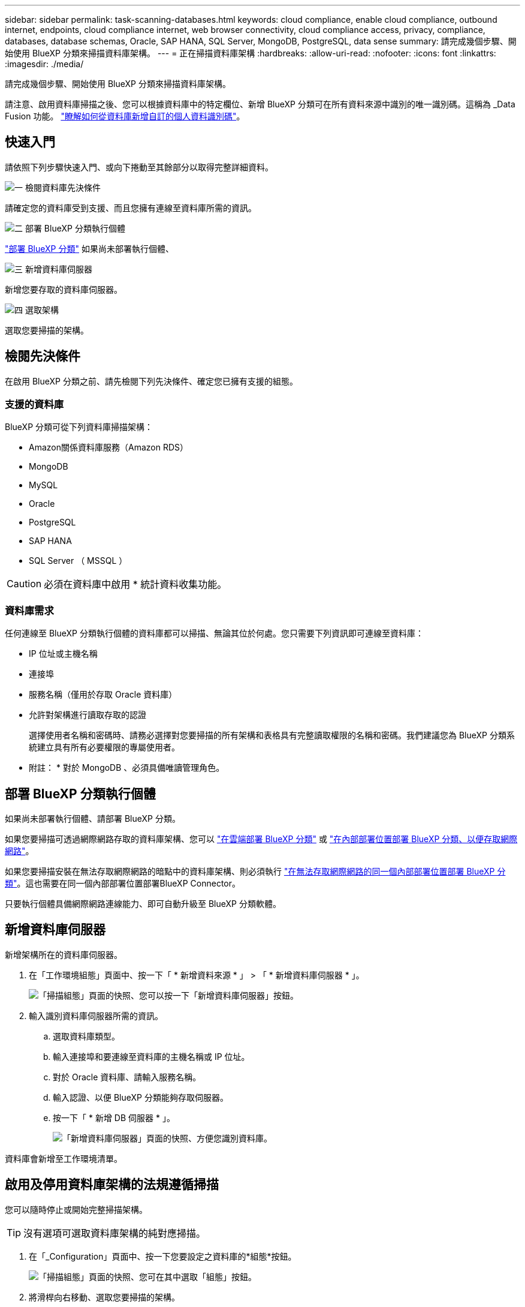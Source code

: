 ---
sidebar: sidebar 
permalink: task-scanning-databases.html 
keywords: cloud compliance, enable cloud compliance, outbound internet, endpoints, cloud compliance internet, web browser connectivity, cloud compliance access, privacy, compliance, databases, database schemas, Oracle, SAP HANA, SQL Server, MongoDB, PostgreSQL, data sense 
summary: 請完成幾個步驟、開始使用 BlueXP 分類來掃描資料庫架構。 
---
= 正在掃描資料庫架構
:hardbreaks:
:allow-uri-read: 
:nofooter: 
:icons: font
:linkattrs: 
:imagesdir: ./media/


[role="lead"]
請完成幾個步驟、開始使用 BlueXP 分類來掃描資料庫架構。

請注意、啟用資料庫掃描之後、您可以根據資料庫中的特定欄位、新增 BlueXP 分類可在所有資料來源中識別的唯一識別碼。這稱為 _Data Fusion 功能。 link:task-managing-data-fusion.html#add-custom-personal-data-identifiers-from-your-databases["瞭解如何從資料庫新增自訂的個人資料識別碼"^]。



== 快速入門

請依照下列步驟快速入門、或向下捲動至其餘部分以取得完整詳細資料。

.image:https://raw.githubusercontent.com/NetAppDocs/common/main/media/number-1.png["一"] 檢閱資料庫先決條件
[role="quick-margin-para"]
請確定您的資料庫受到支援、而且您擁有連線至資料庫所需的資訊。

.image:https://raw.githubusercontent.com/NetAppDocs/common/main/media/number-2.png["二"] 部署 BlueXP 分類執行個體
[role="quick-margin-para"]
link:task-deploy-cloud-compliance.html["部署 BlueXP 分類"^] 如果尚未部署執行個體、

.image:https://raw.githubusercontent.com/NetAppDocs/common/main/media/number-3.png["三"] 新增資料庫伺服器
[role="quick-margin-para"]
新增您要存取的資料庫伺服器。

.image:https://raw.githubusercontent.com/NetAppDocs/common/main/media/number-4.png["四"] 選取架構
[role="quick-margin-para"]
選取您要掃描的架構。



== 檢閱先決條件

在啟用 BlueXP 分類之前、請先檢閱下列先決條件、確定您已擁有支援的組態。



=== 支援的資料庫

BlueXP 分類可從下列資料庫掃描架構：

* Amazon關係資料庫服務（Amazon RDS）
* MongoDB
* MySQL
* Oracle
* PostgreSQL
* SAP HANA
* SQL Server （ MSSQL ）



CAUTION: 必須在資料庫中啟用 * 統計資料收集功能。



=== 資料庫需求

任何連線至 BlueXP 分類執行個體的資料庫都可以掃描、無論其位於何處。您只需要下列資訊即可連線至資料庫：

* IP 位址或主機名稱
* 連接埠
* 服務名稱（僅用於存取 Oracle 資料庫）
* 允許對架構進行讀取存取的認證
+
選擇使用者名稱和密碼時、請務必選擇對您要掃描的所有架構和表格具有完整讀取權限的名稱和密碼。我們建議您為 BlueXP 分類系統建立具有所有必要權限的專屬使用者。



* 附註： * 對於 MongoDB 、必須具備唯讀管理角色。



== 部署 BlueXP 分類執行個體

如果尚未部署執行個體、請部署 BlueXP 分類。

如果您要掃描可透過網際網路存取的資料庫架構、您可以 link:task-deploy-cloud-compliance.html["在雲端部署 BlueXP 分類"^] 或 link:task-deploy-compliance-onprem.html["在內部部署位置部署 BlueXP 分類、以便存取網際網路"^]。

如果您要掃描安裝在無法存取網際網路的暗點中的資料庫架構、則必須執行 link:task-deploy-compliance-dark-site.html["在無法存取網際網路的同一個內部部署位置部署 BlueXP 分類"^]。這也需要在同一個內部部署位置部署BlueXP Connector。

只要執行個體具備網際網路連線能力、即可自動升級至 BlueXP 分類軟體。



== 新增資料庫伺服器

新增架構所在的資料庫伺服器。

. 在「工作環境組態」頁面中、按一下「 * 新增資料來源 * 」 > 「 * 新增資料庫伺服器 * 」。
+
image:screenshot_compliance_add_db_server_button.png["「掃描組態」頁面的快照、您可以按一下「新增資料庫伺服器」按鈕。"]

. 輸入識別資料庫伺服器所需的資訊。
+
.. 選取資料庫類型。
.. 輸入連接埠和要連線至資料庫的主機名稱或 IP 位址。
.. 對於 Oracle 資料庫、請輸入服務名稱。
.. 輸入認證、以便 BlueXP 分類能夠存取伺服器。
.. 按一下「 * 新增 DB 伺服器 * 」。
+
image:screenshot_compliance_add_db_server_dialog.png["「新增資料庫伺服器」頁面的快照、方便您識別資料庫。"]





資料庫會新增至工作環境清單。



== 啟用及停用資料庫架構的法規遵循掃描

您可以隨時停止或開始完整掃描架構。


TIP: 沒有選項可選取資料庫架構的純對應掃描。

. 在「_Configuration」頁面中、按一下您要設定之資料庫的*組態*按鈕。
+
image:screenshot_compliance_db_server_config.png["「掃描組態」頁面的快照、您可在其中選取「組態」按鈕。"]

. 將滑桿向右移動、選取您要掃描的架構。
+
image:screenshot_compliance_select_schemas.png["「掃描組態」頁面的快照、您可以在其中選擇要掃描的架構。"]



.結果
BlueXP 分類會開始掃描您啟用的資料庫架構。如果有任何錯誤、它們會顯示在「 Status （狀態）」欄中、以及修正錯誤所需的動作。

請注意、 BlueXP 分類每天掃描一次資料庫、不會像其他資料來源一樣持續掃描資料庫。
